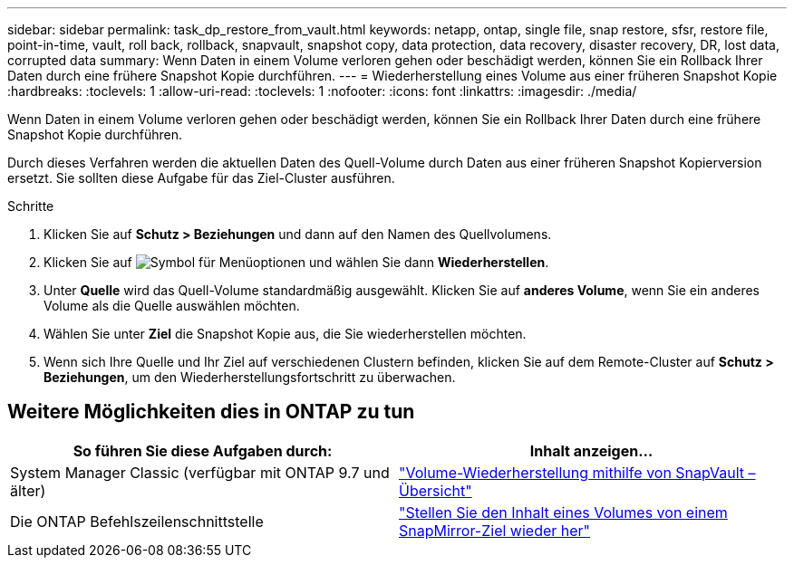 ---
sidebar: sidebar 
permalink: task_dp_restore_from_vault.html 
keywords: netapp, ontap, single file, snap restore, sfsr, restore file, point-in-time, vault, roll back, rollback, snapvault, snapshot copy, data protection, data recovery, disaster recovery, DR, lost data, corrupted data 
summary: Wenn Daten in einem Volume verloren gehen oder beschädigt werden, können Sie ein Rollback Ihrer Daten durch eine frühere Snapshot Kopie durchführen. 
---
= Wiederherstellung eines Volume aus einer früheren Snapshot Kopie
:hardbreaks:
:toclevels: 1
:allow-uri-read: 
:toclevels: 1
:nofooter: 
:icons: font
:linkattrs: 
:imagesdir: ./media/


[role="lead"]
Wenn Daten in einem Volume verloren gehen oder beschädigt werden, können Sie ein Rollback Ihrer Daten durch eine frühere Snapshot Kopie durchführen.

Durch dieses Verfahren werden die aktuellen Daten des Quell-Volume durch Daten aus einer früheren Snapshot Kopierversion ersetzt. Sie sollten diese Aufgabe für das Ziel-Cluster ausführen.

.Schritte
. Klicken Sie auf *Schutz > Beziehungen* und dann auf den Namen des Quellvolumens.
. Klicken Sie auf image:icon_kabob.gif["Symbol für Menüoptionen"] und wählen Sie dann *Wiederherstellen*.
. Unter *Quelle* wird das Quell-Volume standardmäßig ausgewählt. Klicken Sie auf *anderes Volume*, wenn Sie ein anderes Volume als die Quelle auswählen möchten.
. Wählen Sie unter *Ziel* die Snapshot Kopie aus, die Sie wiederherstellen möchten.
. Wenn sich Ihre Quelle und Ihr Ziel auf verschiedenen Clustern befinden, klicken Sie auf dem Remote-Cluster auf *Schutz > Beziehungen*, um den Wiederherstellungsfortschritt zu überwachen.




== Weitere Möglichkeiten dies in ONTAP zu tun

[cols="2"]
|===
| So führen Sie diese Aufgaben durch: | Inhalt anzeigen... 


| System Manager Classic (verfügbar mit ONTAP 9.7 und älter) | link:https://docs.netapp.com/us-en/ontap-system-manager-classic/volume-restore-snapvault/index.html["Volume-Wiederherstellung mithilfe von SnapVault – Übersicht"^] 


| Die ONTAP Befehlszeilenschnittstelle | link:./data-protection/restore-volume-snapvault-backup-task.html["Stellen Sie den Inhalt eines Volumes von einem SnapMirror-Ziel wieder her"^] 
|===